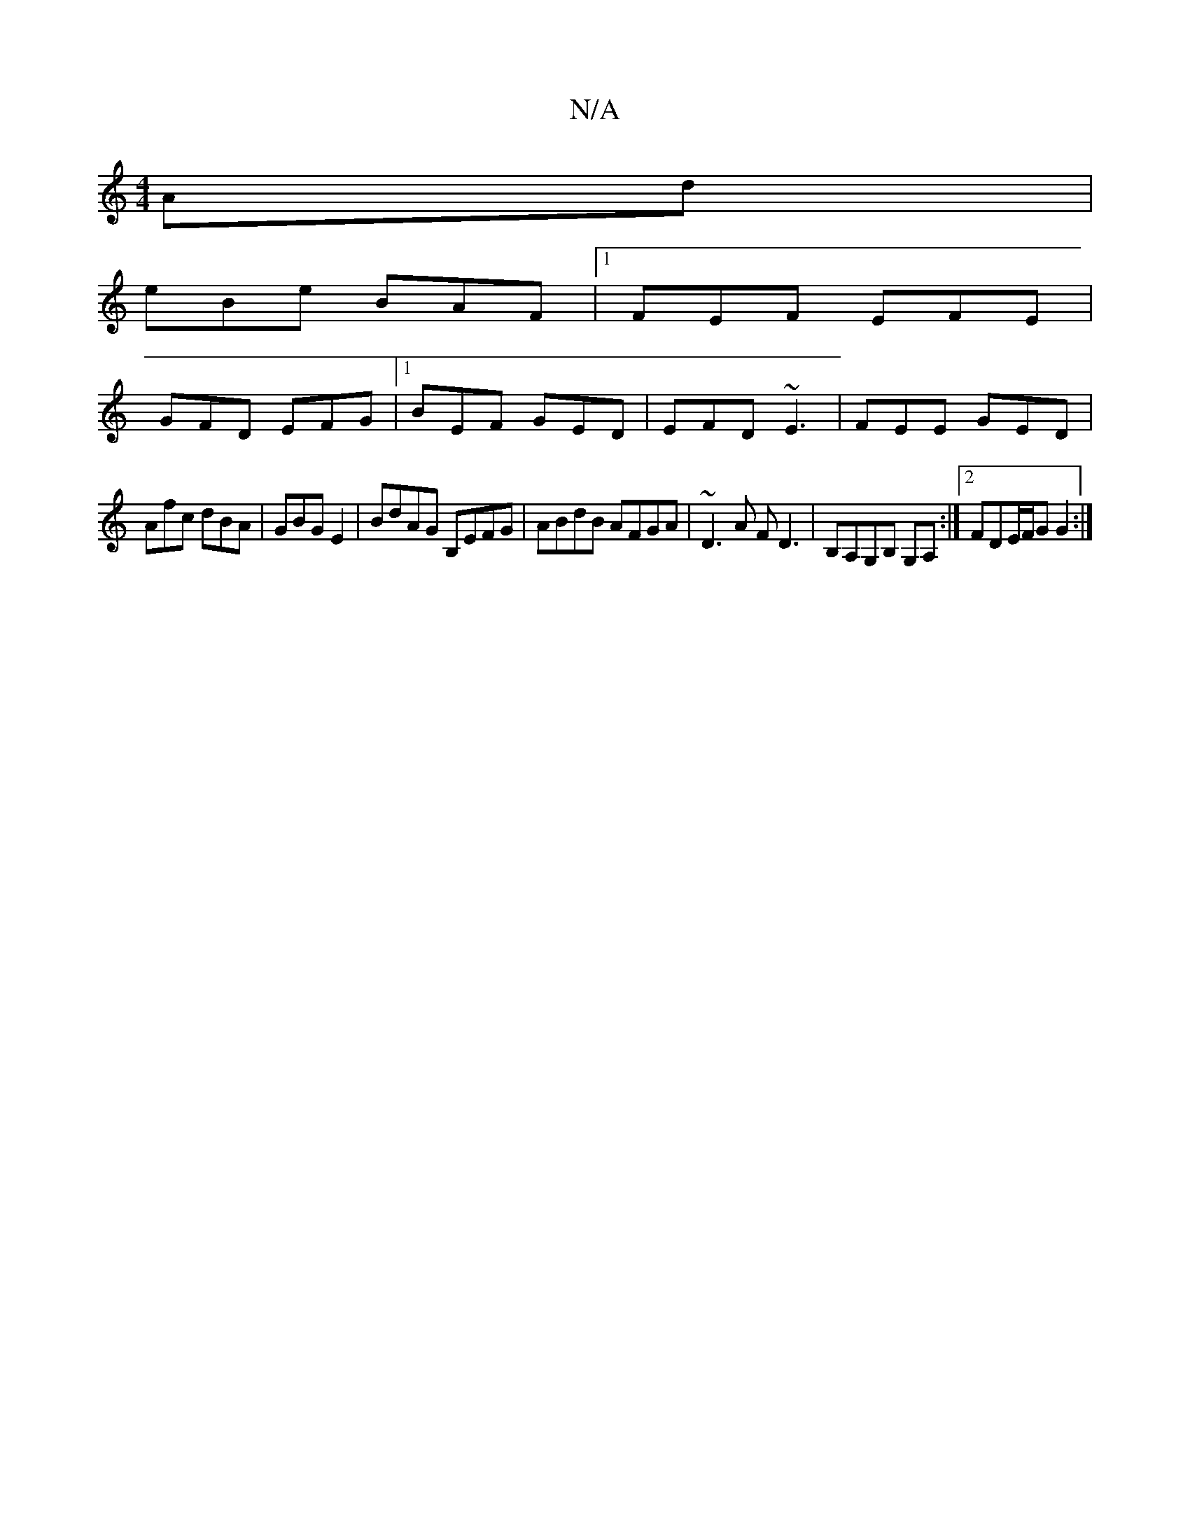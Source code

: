 X:1
T:N/A
M:4/4
R:N/A
K:Cmajor
Ad|
eBe BAF|1 FEF EFE|
GFD EFG|1 BEF GED|EFD ~E3|FEE GED|
Afc dBA|GBG E2|BdAG B,EFG|ABdB AFGA|~D3A FD3|B,A,G,B, G,A, :|2 FDE/F/G G2:|

|:E2 BG DG B2| DG,B, ~A3 | GFE DEF | B3 AFD |[1 D2D DBG | BAB cBB